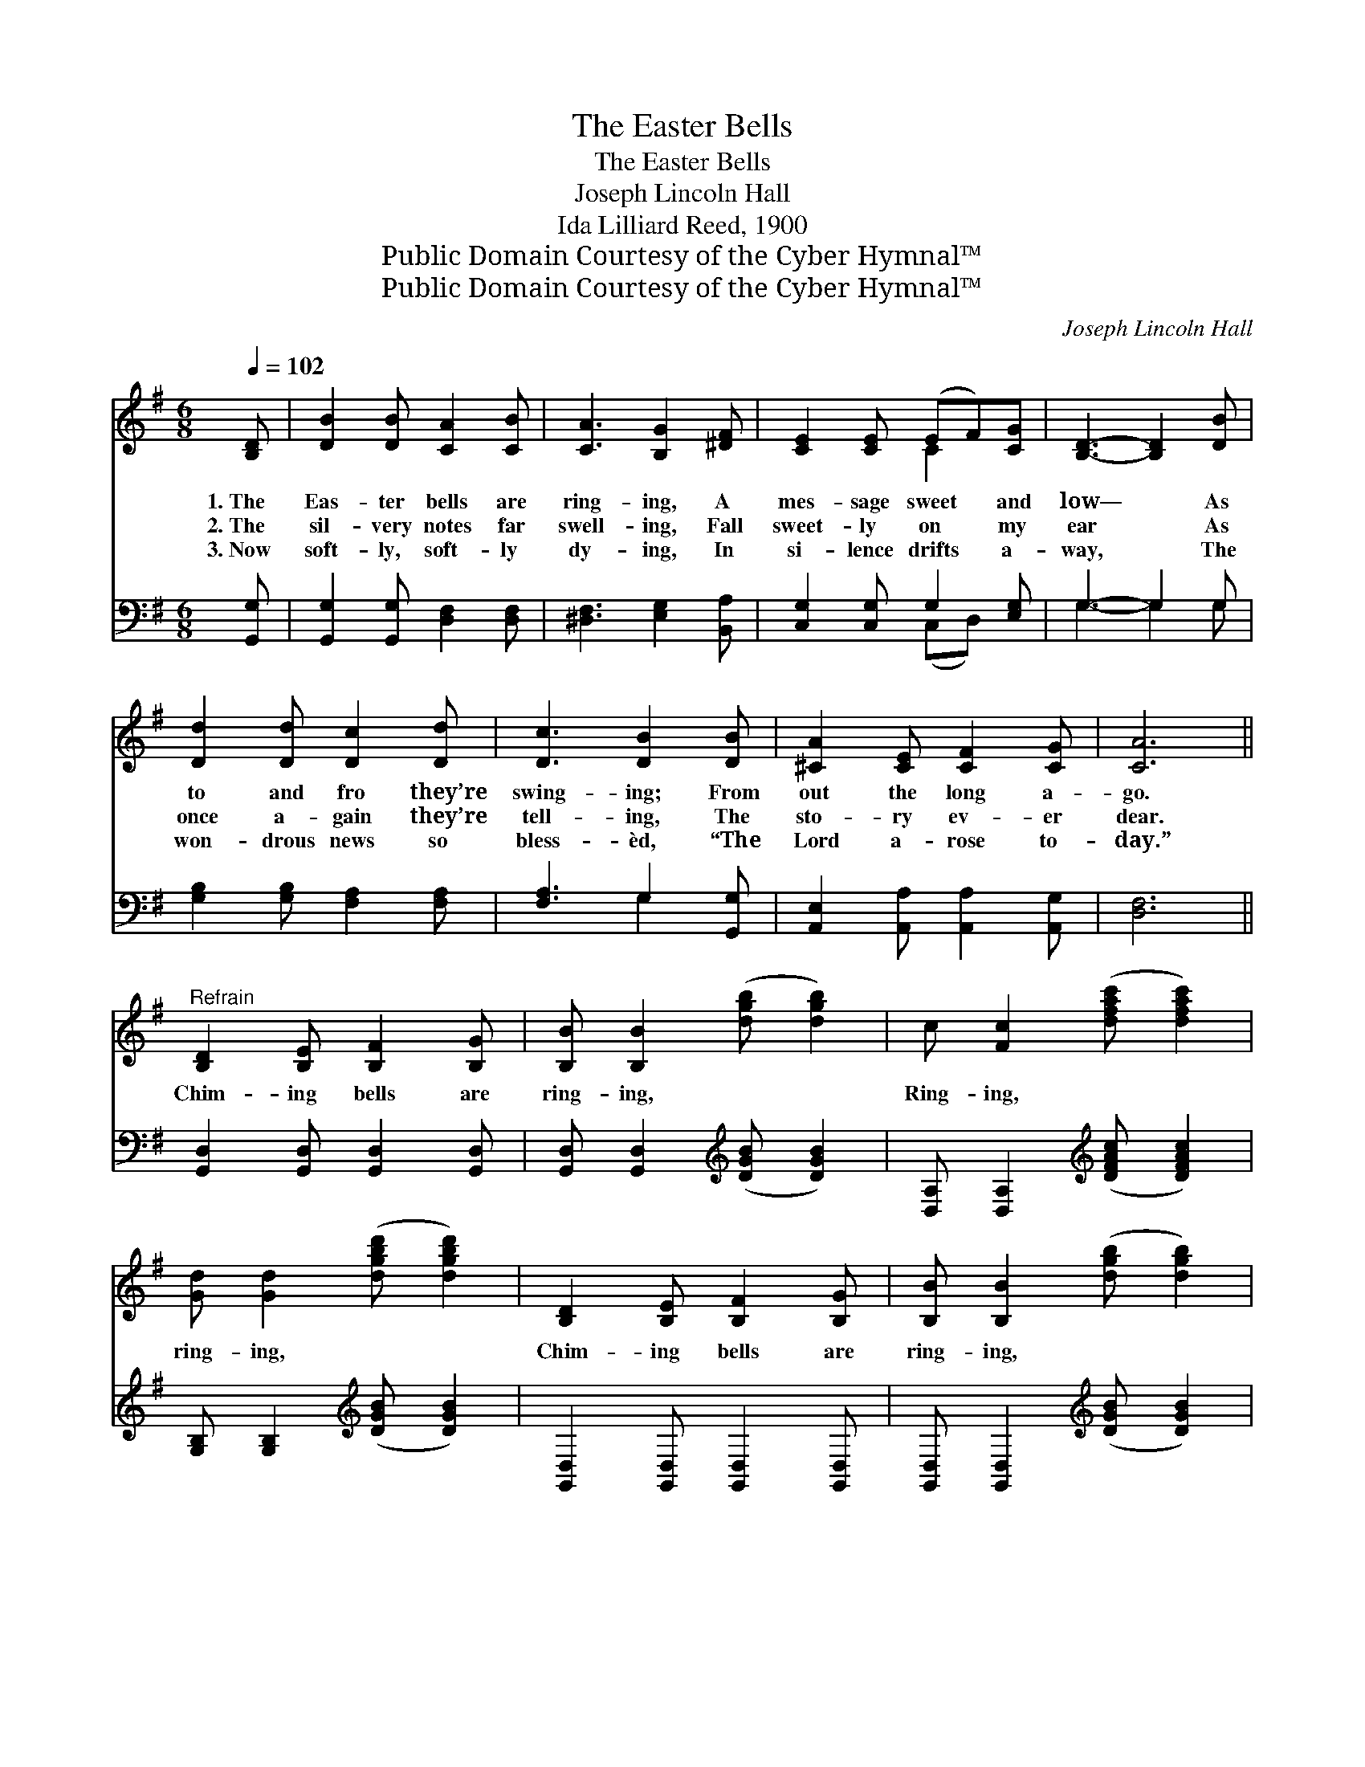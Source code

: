 X:1
T:The Easter Bells
T:The Easter Bells
T:Joseph Lincoln Hall
T:Ida Lilliard Reed, 1900
T:Public Domain Courtesy of the Cyber Hymnal™
T:Public Domain Courtesy of the Cyber Hymnal™
C:Joseph Lincoln Hall
Z:Public Domain
Z:Courtesy of the Cyber Hymnal™
%%score ( 1 2 ) ( 3 4 )
L:1/8
Q:1/4=102
M:6/8
K:G
V:1 treble 
V:2 treble 
V:3 bass 
V:4 bass 
V:1
 [B,D] | [DB]2 [DB] [CA]2 [CB] | [CA]3 [B,G]2 [^DF] | [CE]2 [CE] (EF)[CG] | [B,D]3- [B,D]2 [DB] | %5
w: 1.~The|Eas- ter bells are|ring- ing, A|mes- sage sweet * and|low— * As|
w: 2.~The|sil- very notes far|swell- ing, Fall|sweet- ly on * my|ear * As|
w: 3.~Now|soft- ly, soft- ly|dy- ing, In|si- lence drifts * a-|way, * The|
 [Dd]2 [Dd] [Dc]2 [Dd] | [Dc]3 [DB]2 [DB] | [^CA]2 [CE] [CF]2 [CG] | [CA]6 || %9
w: to and fro they’re|swing- ing; From|out the long a-|go.|
w: once a- gain they’re|tell- ing, The|sto- ry ev- er|dear.|
w: won- drous news so|bless- èd, “The|Lord a- rose to-|day.”|
"^Refrain" [B,D]2 [B,E] [B,F]2 [B,G] | [B,B] [B,B]2 ([dgb] [dgb]2) | c [Fc]2 ([dfac'] [dfac']2) | %12
w: |||
w: Chim- ing bells are|ring- ing, * *|Ring- ing, * *|
w: |||
 [Gd] [Gd]2 ([dgbd'] [dgbd']2) | [B,D]2 [B,E] [B,F]2 [B,G] | [B,B] [B,B]2 ([dgb] [dgb]2) | %15
w: |||
w: ring- ing, * *|Chim- ing bells are|ring- ing, * *|
w: |||
 (^cB)[GA] [GB]2 [Gc] | (z [Acdd'][dd'] z [EGdd'][DFAcdd']) | [B,D]2 [B,E] [B,F]2 [B,G] | %18
w: |||
w: Ring- * ing sweet and||* clear; Chim- ing|
w: |||
 [B,B] [B,B]2 ([dgb] [dgb]2) | [Fc] [Fc]2 ([dfac'] [dfac']2) | [Gd] [Gd]2 ([dgbd'] [dgbd']2) | %21
w: |||
w: bells are * *|ring- ing, * *|Ring- ing, * *|
w: |||
 [Ge]2 [Ge] [Gd]3 | [DFc]2 [DFc] [DGB]3 | (GF)[=CG] [DB]2 [CA] | [B,G]3- [B,G]2 |] %25
w: ||||
w: ring- ing, Chim-|ing bells, chim-|ing * bells, Ring- ing|sweet *|
w: ||||
V:2
 x | x6 | x6 | x3 C2 x | x6 | x6 | x6 | x6 | x6 || x6 | x6 | x6 | x6 | x6 | x6 | G2 x4 | %16
 [Fd]3 [Fd]3 | x6 | x6 | x6 | x6 | x6 | x6 | ^C2 x4 | x5 |] %25
V:3
 [G,,G,] | [G,,G,]2 [G,,G,] [D,F,]2 [D,F,] | [^D,F,]3 [E,G,]2 [B,,A,] | [C,G,]2 [C,G,] G,2 [E,G,] | %4
 G,3- G,2 G, | [G,B,]2 [G,B,] [F,A,]2 [F,A,] | [F,A,]3 G,2 [G,,G,] | %7
 [A,,E,]2 [A,,A,] [A,,A,]2 [A,,G,] | [D,F,]6 || [G,,D,]2 [G,,D,] [G,,D,]2 [G,,D,] | %10
 [G,,D,] [G,,D,]2[K:treble] ([DGB] [DGB]2) | [D,A,] [D,A,]2[K:treble] ([DFAc] [DFAc]2) | %12
 [G,B,] [G,B,]2[K:treble] ([DGB] [DGB]2) | [G,,D,]2 [G,,D,] [G,,D,]2 [G,,D,] | %14
 [G,,D,] [G,,D,]2[K:treble] ([DGB] [DGB]2) | (ED)[A,C] [A,D]2 [A,E] | [D,D]6 | %17
 [G,,D,]2 [G,,D,] [G,,D,]2 [G,,D,] | [G,,D,]2 [G,,D,][K:treble] ([DGB] [DGB]2) | %19
 [D,A,] [D,A,]2[K:treble] ([DFAc] [DFAc]2) | [G,B,] [G,B,]2[K:treble] ([DGB] [DGB]2) | %21
 [C,C]2 [C,C] [B,,B,]3 | [A,,A,]2 [A,,A,] [G,,G,]3 | [_E,_B,]2 [E,B,] [D,G,]2 [D,F,] | %24
 [G,,D,G,]3- [G,,D,G,]2 |] %25
V:4
 x | x6 | x6 | x3 (C,D,) x | G,3- G,2 G, | x6 | x3 G,2 x | x6 | x6 || x6 | x3[K:treble] x3 | %11
 x3[K:treble] x3 | x3[K:treble] x3 | x6 | x3[K:treble] x3 | A,2 x4 | x6 | x6 | x3[K:treble] x3 | %19
 x3[K:treble] x3 | x3[K:treble] x3 | x6 | x6 | x6 | x5 |] %25

